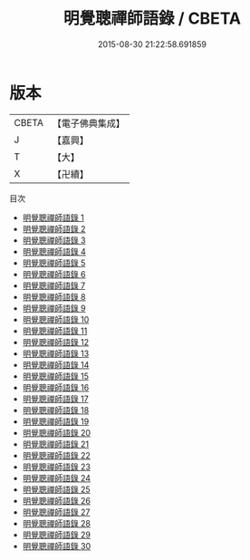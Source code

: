 #+TITLE: 明覺聰禪師語錄 / CBETA

#+DATE: 2015-08-30 21:22:58.691859
* 版本
 |     CBETA|【電子佛典集成】|
 |         J|【嘉興】    |
 |         T|【大】     |
 |         X|【卍續】    |
目次
 - [[file:KR6q0010_001.txt][明覺聰禪師語錄 1]]
 - [[file:KR6q0010_002.txt][明覺聰禪師語錄 2]]
 - [[file:KR6q0010_003.txt][明覺聰禪師語錄 3]]
 - [[file:KR6q0010_004.txt][明覺聰禪師語錄 4]]
 - [[file:KR6q0010_005.txt][明覺聰禪師語錄 5]]
 - [[file:KR6q0010_006.txt][明覺聰禪師語錄 6]]
 - [[file:KR6q0010_007.txt][明覺聰禪師語錄 7]]
 - [[file:KR6q0010_008.txt][明覺聰禪師語錄 8]]
 - [[file:KR6q0010_009.txt][明覺聰禪師語錄 9]]
 - [[file:KR6q0010_010.txt][明覺聰禪師語錄 10]]
 - [[file:KR6q0010_011.txt][明覺聰禪師語錄 11]]
 - [[file:KR6q0010_012.txt][明覺聰禪師語錄 12]]
 - [[file:KR6q0010_013.txt][明覺聰禪師語錄 13]]
 - [[file:KR6q0010_014.txt][明覺聰禪師語錄 14]]
 - [[file:KR6q0010_015.txt][明覺聰禪師語錄 15]]
 - [[file:KR6q0010_016.txt][明覺聰禪師語錄 16]]
 - [[file:KR6q0010_017.txt][明覺聰禪師語錄 17]]
 - [[file:KR6q0010_018.txt][明覺聰禪師語錄 18]]
 - [[file:KR6q0010_019.txt][明覺聰禪師語錄 19]]
 - [[file:KR6q0010_020.txt][明覺聰禪師語錄 20]]
 - [[file:KR6q0010_021.txt][明覺聰禪師語錄 21]]
 - [[file:KR6q0010_022.txt][明覺聰禪師語錄 22]]
 - [[file:KR6q0010_023.txt][明覺聰禪師語錄 23]]
 - [[file:KR6q0010_024.txt][明覺聰禪師語錄 24]]
 - [[file:KR6q0010_025.txt][明覺聰禪師語錄 25]]
 - [[file:KR6q0010_026.txt][明覺聰禪師語錄 26]]
 - [[file:KR6q0010_027.txt][明覺聰禪師語錄 27]]
 - [[file:KR6q0010_028.txt][明覺聰禪師語錄 28]]
 - [[file:KR6q0010_029.txt][明覺聰禪師語錄 29]]
 - [[file:KR6q0010_030.txt][明覺聰禪師語錄 30]]
